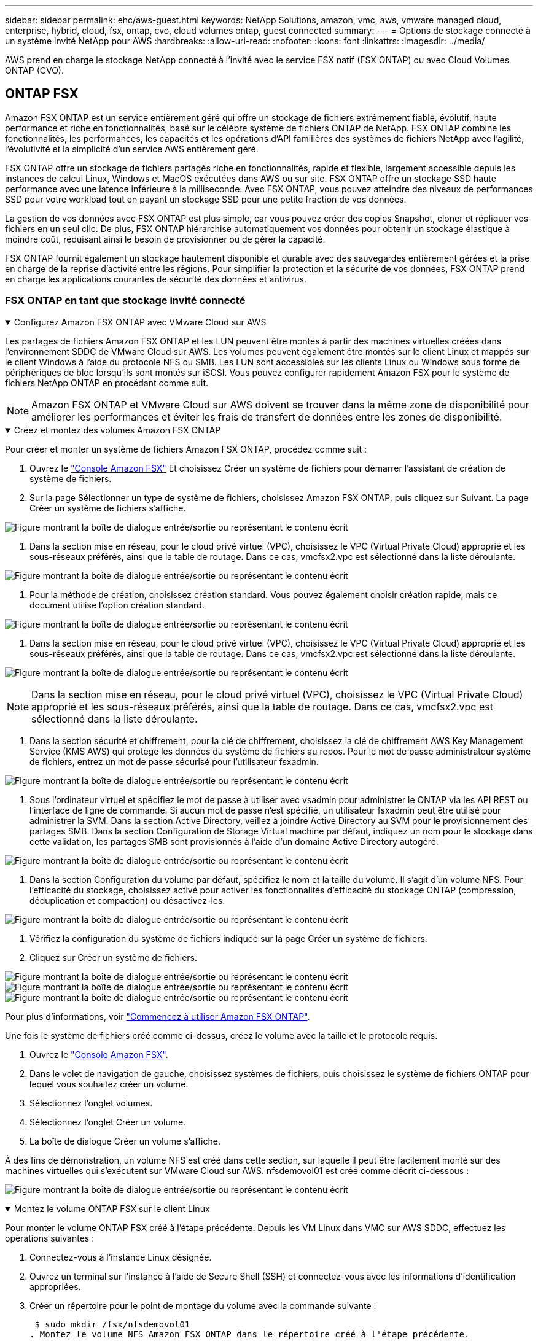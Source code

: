 ---
sidebar: sidebar 
permalink: ehc/aws-guest.html 
keywords: NetApp Solutions, amazon, vmc, aws, vmware managed cloud, enterprise, hybrid, cloud, fsx, ontap, cvo, cloud volumes ontap, guest connected 
summary:  
---
= Options de stockage connecté à un système invité NetApp pour AWS
:hardbreaks:
:allow-uri-read: 
:nofooter: 
:icons: font
:linkattrs: 
:imagesdir: ../media/


[role="lead"]
AWS prend en charge le stockage NetApp connecté à l'invité avec le service FSX natif (FSX ONTAP) ou avec Cloud Volumes ONTAP (CVO).



== ONTAP FSX

Amazon FSX ONTAP est un service entièrement géré qui offre un stockage de fichiers extrêmement fiable, évolutif, haute performance et riche en fonctionnalités, basé sur le célèbre système de fichiers ONTAP de NetApp. FSX ONTAP combine les fonctionnalités, les performances, les capacités et les opérations d'API familières des systèmes de fichiers NetApp avec l'agilité, l'évolutivité et la simplicité d'un service AWS entièrement géré.

FSX ONTAP offre un stockage de fichiers partagés riche en fonctionnalités, rapide et flexible, largement accessible depuis les instances de calcul Linux, Windows et MacOS exécutées dans AWS ou sur site. FSX ONTAP offre un stockage SSD haute performance avec une latence inférieure à la milliseconde. Avec FSX ONTAP, vous pouvez atteindre des niveaux de performances SSD pour votre workload tout en payant un stockage SSD pour une petite fraction de vos données.

La gestion de vos données avec FSX ONTAP est plus simple, car vous pouvez créer des copies Snapshot, cloner et répliquer vos fichiers en un seul clic. De plus, FSX ONTAP hiérarchise automatiquement vos données pour obtenir un stockage élastique à moindre coût, réduisant ainsi le besoin de provisionner ou de gérer la capacité.

FSX ONTAP fournit également un stockage hautement disponible et durable avec des sauvegardes entièrement gérées et la prise en charge de la reprise d'activité entre les régions. Pour simplifier la protection et la sécurité de vos données, FSX ONTAP prend en charge les applications courantes de sécurité des données et antivirus.



=== FSX ONTAP en tant que stockage invité connecté

.Configurez Amazon FSX ONTAP avec VMware Cloud sur AWS
[%collapsible%open]
====
Les partages de fichiers Amazon FSX ONTAP et les LUN peuvent être montés à partir des machines virtuelles créées dans l'environnement SDDC de VMware Cloud sur AWS. Les volumes peuvent également être montés sur le client Linux et mappés sur le client Windows à l'aide du protocole NFS ou SMB. Les LUN sont accessibles sur les clients Linux ou Windows sous forme de périphériques de bloc lorsqu'ils sont montés sur iSCSI. Vous pouvez configurer rapidement Amazon FSX pour le système de fichiers NetApp ONTAP en procédant comme suit.


NOTE: Amazon FSX ONTAP et VMware Cloud sur AWS doivent se trouver dans la même zone de disponibilité pour améliorer les performances et éviter les frais de transfert de données entre les zones de disponibilité.

====
.Créez et montez des volumes Amazon FSX ONTAP
[%collapsible%open]
====
Pour créer et monter un système de fichiers Amazon FSX ONTAP, procédez comme suit :

. Ouvrez le link:https://console.aws.amazon.com/fsx/["Console Amazon FSX"] Et choisissez Créer un système de fichiers pour démarrer l'assistant de création de système de fichiers.
. Sur la page Sélectionner un type de système de fichiers, choisissez Amazon FSX ONTAP, puis cliquez sur Suivant. La page Créer un système de fichiers s'affiche.


image:aws-fsx-guest-1.png["Figure montrant la boîte de dialogue entrée/sortie ou représentant le contenu écrit"]

. Dans la section mise en réseau, pour le cloud privé virtuel (VPC), choisissez le VPC (Virtual Private Cloud) approprié et les sous-réseaux préférés, ainsi que la table de routage. Dans ce cas, vmcfsx2.vpc est sélectionné dans la liste déroulante.


image:aws-fsx-guest-2.png["Figure montrant la boîte de dialogue entrée/sortie ou représentant le contenu écrit"]

. Pour la méthode de création, choisissez création standard. Vous pouvez également choisir création rapide, mais ce document utilise l'option création standard.


image:aws-fsx-guest-3.png["Figure montrant la boîte de dialogue entrée/sortie ou représentant le contenu écrit"]

. Dans la section mise en réseau, pour le cloud privé virtuel (VPC), choisissez le VPC (Virtual Private Cloud) approprié et les sous-réseaux préférés, ainsi que la table de routage. Dans ce cas, vmcfsx2.vpc est sélectionné dans la liste déroulante.


image:aws-fsx-guest-4.png["Figure montrant la boîte de dialogue entrée/sortie ou représentant le contenu écrit"]


NOTE: Dans la section mise en réseau, pour le cloud privé virtuel (VPC), choisissez le VPC (Virtual Private Cloud) approprié et les sous-réseaux préférés, ainsi que la table de routage. Dans ce cas, vmcfsx2.vpc est sélectionné dans la liste déroulante.

. Dans la section sécurité et chiffrement, pour la clé de chiffrement, choisissez la clé de chiffrement AWS Key Management Service (KMS AWS) qui protège les données du système de fichiers au repos. Pour le mot de passe administrateur système de fichiers, entrez un mot de passe sécurisé pour l'utilisateur fsxadmin.


image:aws-fsx-guest-5.png["Figure montrant la boîte de dialogue entrée/sortie ou représentant le contenu écrit"]

. Sous l'ordinateur virtuel et spécifiez le mot de passe à utiliser avec vsadmin pour administrer le ONTAP via les API REST ou l'interface de ligne de commande. Si aucun mot de passe n'est spécifié, un utilisateur fsxadmin peut être utilisé pour administrer la SVM. Dans la section Active Directory, veillez à joindre Active Directory au SVM pour le provisionnement des partages SMB. Dans la section Configuration de Storage Virtual machine par défaut, indiquez un nom pour le stockage dans cette validation, les partages SMB sont provisionnés à l'aide d'un domaine Active Directory autogéré.


image:aws-fsx-guest-6.png["Figure montrant la boîte de dialogue entrée/sortie ou représentant le contenu écrit"]

. Dans la section Configuration du volume par défaut, spécifiez le nom et la taille du volume. Il s'agit d'un volume NFS. Pour l'efficacité du stockage, choisissez activé pour activer les fonctionnalités d'efficacité du stockage ONTAP (compression, déduplication et compaction) ou désactivez-les.


image:aws-fsx-guest-7.png["Figure montrant la boîte de dialogue entrée/sortie ou représentant le contenu écrit"]

. Vérifiez la configuration du système de fichiers indiquée sur la page Créer un système de fichiers.
. Cliquez sur Créer un système de fichiers.


image:aws-fsx-guest-8.png["Figure montrant la boîte de dialogue entrée/sortie ou représentant le contenu écrit"] image:aws-fsx-guest-9.png["Figure montrant la boîte de dialogue entrée/sortie ou représentant le contenu écrit"] image:aws-fsx-guest-10.png["Figure montrant la boîte de dialogue entrée/sortie ou représentant le contenu écrit"]

Pour plus d'informations, voir link:https://docs.aws.amazon.com/fsx/latest/ONTAPGuide/getting-started.html["Commencez à utiliser Amazon FSX ONTAP"].

Une fois le système de fichiers créé comme ci-dessus, créez le volume avec la taille et le protocole requis.

. Ouvrez le link:https://console.aws.amazon.com/fsx/["Console Amazon FSX"].
. Dans le volet de navigation de gauche, choisissez systèmes de fichiers, puis choisissez le système de fichiers ONTAP pour lequel vous souhaitez créer un volume.
. Sélectionnez l'onglet volumes.
. Sélectionnez l'onglet Créer un volume.
. La boîte de dialogue Créer un volume s'affiche.


À des fins de démonstration, un volume NFS est créé dans cette section, sur laquelle il peut être facilement monté sur des machines virtuelles qui s'exécutent sur VMware Cloud sur AWS. nfsdemovol01 est créé comme décrit ci-dessous :

image:aws-fsx-guest-11.png["Figure montrant la boîte de dialogue entrée/sortie ou représentant le contenu écrit"]

====
.Montez le volume ONTAP FSX sur le client Linux
[%collapsible%open]
====
Pour monter le volume ONTAP FSX créé à l'étape précédente. Depuis les VM Linux dans VMC sur AWS SDDC, effectuez les opérations suivantes :

. Connectez-vous à l'instance Linux désignée.
. Ouvrez un terminal sur l'instance à l'aide de Secure Shell (SSH) et connectez-vous avec les informations d'identification appropriées.
. Créer un répertoire pour le point de montage du volume avec la commande suivante :
+
 $ sudo mkdir /fsx/nfsdemovol01
. Montez le volume NFS Amazon FSX ONTAP dans le répertoire créé à l'étape précédente.
+
 sudo mount -t nfs nfsvers=4.1,198.19.254.239:/nfsdemovol01 /fsx/nfsdemovol01


image:aws-fsx-guest-20.png["Figure montrant la boîte de dialogue entrée/sortie ou représentant le contenu écrit"]

. Une fois exécutée, exécutez la commande df pour valider le montage.


image:aws-fsx-guest-21.png["Figure montrant la boîte de dialogue entrée/sortie ou représentant le contenu écrit"]

.Montez le volume ONTAP FSX sur le client Linux
video::c3befe1b-4f32-4839-a031-b01200fb6d60[panopto]
====
.Connexion de volumes ONTAP FSX aux clients Microsoft Windows
[%collapsible%open]
====
Pour gérer et mapper des partages de fichiers sur un système de fichiers Amazon FSX, l'interface graphique dossiers partagés doit être utilisée.

. Ouvrez le menu Démarrer et exécutez fsmgmt.msc en utilisant Exécuter en tant qu'administrateur. Cette opération ouvre l'outil GUI dossiers partagés.
. Cliquez sur action > toutes les tâches et choisissez connexion à un autre ordinateur.
. Pour un autre ordinateur, entrez le nom DNS de la machine virtuelle de stockage (SVM). Par exemple, FSXSMBTESTIN01.FSXTESTING.LOCAL est utilisé dans cet exemple.



NOTE: TP recherchez le nom DNS du SVM sur la console Amazon FSX, choisissez Storage Virtual machines, choisissez SVM, puis faites défiler jusqu'aux terminaux pour trouver le nom DNS SMB. Cliquez sur OK. Le système de fichiers Amazon FSX s'affiche dans la liste des dossiers partagés.

image:aws-fsx-guest-22.png["Figure montrant la boîte de dialogue entrée/sortie ou représentant le contenu écrit"]

. Dans l'outil dossiers partagés, choisissez partages dans le volet gauche pour afficher les partages actifs pour le système de fichiers Amazon FSX.


image:aws-fsx-guest-23.png["Figure montrant la boîte de dialogue entrée/sortie ou représentant le contenu écrit"]

. Choisissez un nouveau partage et suivez l'assistant Créer un dossier partagé.


image:aws-fsx-guest-24.png["Figure montrant la boîte de dialogue entrée/sortie ou représentant le contenu écrit"] image:aws-fsx-guest-25.png["Figure montrant la boîte de dialogue entrée/sortie ou représentant le contenu écrit"]

Pour en savoir plus sur la création et la gestion de partages SMB sur un système de fichiers Amazon FSX, reportez-vous à la section link:https://docs.aws.amazon.com/fsx/latest/ONTAPGuide/create-smb-shares.html["Création de partages SMB"].

. Une fois la connectivité en place, le partage SMB peut être connecté et utilisé pour les données d'application. Pour ce faire, copiez le chemin du partage et utilisez l'option Map Network Drive pour monter le volume sur la machine virtuelle exécutée sur VMware Cloud sur le SDDC AWS.


image:aws-fsx-guest-26.png["Figure montrant la boîte de dialogue entrée/sortie ou représentant le contenu écrit"]

====
.Connectez un LUN FSX ONTAP à un hôte à l'aide d'iSCSI
[%collapsible%open]
====
.Connectez un LUN FSX ONTAP à un hôte à l'aide d'iSCSI
video::0d03e040-634f-4086-8cb5-b01200fb8515[panopto]
Le trafic iSCSI pour FSX traverse la passerelle de transit VMware Transit Connect/AWS via les routes fournies dans la section précédente. Pour configurer un LUN dans Amazon FSX ONTAP, suivez la documentation disponible link:https://docs.aws.amazon.com/fsx/latest/ONTAPGuide/supported-fsx-clients.html["ici"].

Sur les clients Linux, assurez-vous que le démon iSCSI est en cours d'exécution. Une fois les LUN provisionnées, reportez-vous aux conseils détaillés sur la configuration iSCSI avec Ubuntu (par exemple) link:https://ubuntu.com/server/docs/service-iscsi["ici"].

Dans ce document, la connexion du LUN iSCSI à un hôte Windows est décrite ci-dessous :

====
.Provisionner un LUN dans FSX ONTAP :
[%collapsible%open]
====
. Accédez à l'interface de ligne de commande de NetApp ONTAP à l'aide du port de gestion du système FSX pour le système de fichiers ONTAP.
. Créer les LUN avec la taille requise, comme indiqué dans la sortie du dimensionnement.
+
 FsxId040eacc5d0ac31017::> lun create -vserver vmcfsxval2svm -volume nimfsxscsivol -lun nimofsxlun01 -size 5gb -ostype windows -space-reserve enabled


Dans cet exemple, nous avons créé une LUN de taille 5g (5368709120).

. Créez les igroups nécessaires pour contrôler quels hôtes ont accès à des LUN spécifiques.


[listing]
----
FsxId040eacc5d0ac31017::> igroup create -vserver vmcfsxval2svm -igroup winIG -protocol iscsi -ostype windows -initiator iqn.1991-05.com.microsoft:vmcdc01.fsxtesting.local

FsxId040eacc5d0ac31017::> igroup show

Vserver   Igroup       Protocol OS Type  Initiators

--------- ------------ -------- -------- ------------------------------------

vmcfsxval2svm

          ubuntu01     iscsi    linux    iqn.2021-10.com.ubuntu:01:initiator01

vmcfsxval2svm

          winIG        iscsi    windows  iqn.1991-05.com.microsoft:vmcdc01.fsxtesting.local
----
Deux entrées ont été affichées.

. Mappez les LUN sur des igroups à l'aide de la commande suivante :


[listing]
----
FsxId040eacc5d0ac31017::> lun map -vserver vmcfsxval2svm -path /vol/nimfsxscsivol/nimofsxlun01 -igroup winIG

FsxId040eacc5d0ac31017::> lun show

Vserver   Path                            State   Mapped   Type        Size

--------- ------------------------------- ------- -------- -------- --------

vmcfsxval2svm

          /vol/blocktest01/lun01          online  mapped   linux         5GB

vmcfsxval2svm

          /vol/nimfsxscsivol/nimofsxlun01 online  mapped   windows       5GB
----
Deux entrées ont été affichées.

. Connectez le nouveau LUN provisionné à une machine virtuelle Windows :


Pour connecter le nouveau LUN tor à un hôte Windows résidant sur le cloud VMware dans AWS SDDC, effectuez les opérations suivantes :

. RDP sur la machine virtuelle Windows hébergée sur le SDDC VMware Cloud pour AWS.
. Accédez à Server Manager > Tableau de bord > Outils > initiateur iSCSI pour ouvrir la boîte de dialogue Propriétés de l'initiateur iSCSI.
. Dans l'onglet découverte, cliquez sur Discover Portal ou Add Portal, puis entrez l'adresse IP du port cible iSCSI.
. Dans l'onglet cibles, sélectionnez la cible découverte, puis cliquez sur connexion ou connexion.
. Sélectionnez Activer Multipath, puis sélectionnez “Restaurer automatiquement cette connexion au démarrage de l’ordinateur” ou “Ajouter cette connexion à la liste des cibles favorites”. Cliquez sur Avancé.



NOTE: L'hôte Windows doit disposer d'une connexion iSCSI à chaque nœud du cluster. Le DSM natif sélectionne les meilleurs chemins d'accès à utiliser.

image:aws-fsx-guest-30.png["Figure montrant la boîte de dialogue entrée/sortie ou représentant le contenu écrit"]

Les LUN de la machine virtuelle de stockage (SVM) apparaissent sous forme de disques pour l'hôte Windows. Les nouveaux disques ajoutés ne sont pas automatiquement découverts par l'hôte. Déclencher une nouvelle analyse manuelle pour détecter les disques en procédant comme suit :

. Ouvrez l'utilitaire de gestion de l'ordinateur Windows : Démarrer > Outils d'administration > gestion de l'ordinateur.
. Développez le nœud stockage dans l'arborescence de navigation.
. Cliquez sur gestion des disques.
. Cliquez sur action > Rescan Disks.


image:aws-fsx-guest-31.png["Figure montrant la boîte de dialogue entrée/sortie ou représentant le contenu écrit"]

Lorsqu'un nouvel LUN est accédé pour la première fois par l'hôte Windows, il n'a pas de partition ni de système de fichiers. Initialisez la LUN et, éventuellement, formatez-la avec un système de fichiers en effectuant la procédure suivante :

. Démarrez Windows Disk Management.
. Cliquez avec le bouton droit de la souris sur la LUN, puis sélectionnez le type de disque ou de partition requis.
. Suivez les instructions de l'assistant. Dans cet exemple, le lecteur F: Est monté.


image:aws-fsx-guest-32.png["Figure montrant la boîte de dialogue entrée/sortie ou représentant le contenu écrit"]

====


== Cloud Volumes ONTAP (CVO)

Cloud Volumes ONTAP, ou CVO, est la solution de gestion des données cloud leader qui repose sur le logiciel de stockage ONTAP de NetApp, disponible de façon native dans Amazon Web Services (AWS), Microsoft Azure et Google Cloud Platform (GCP).

Il s'agit d'une version Software-defined de ONTAP qui utilise le stockage cloud natif. Vous pouvez ainsi utiliser le même logiciel de stockage dans le cloud et sur site, limitant ainsi la nécessité de former à nouveau votre personnel IT à des méthodes entièrement nouvelles de gestion des données.

Ce logiciel permet au client de déplacer des données de la périphérie, vers le data Center, puis vers le cloud, et inversement, en réunissant votre cloud hybride, le tout géré à l'aide d'une console de gestion centralisée, NetApp Cloud Manager.

De par sa conception, CVO fournit des performances extrêmes et des fonctionnalités avancées de gestion de données pour répondre aux applications les plus exigeantes dans le cloud



=== Cloud Volumes ONTAP (CVO) comme stockage connecté à l'invité

.Déploiement de la nouvelle instance Cloud Volumes ONTAP dans AWS (faites vous-même)
[%collapsible%open]
====
Les partages et les LUN Cloud Volumes ONTAP peuvent être montés sur les VM créées dans le cloud VMware dans un environnement SDDC d'AWS. Les volumes peuvent également être montés sur des clients Windows Linux natifs d'AWS VM, et les LUN sont accessibles sur des clients Linux ou Windows en tant que périphériques de blocs lorsqu'ils sont montés sur iSCSI, car Cloud Volumes ONTAP prend en charge les protocoles iSCSI, SMB et NFS. Les volumes Cloud Volumes ONTAP peuvent être configurés en quelques étapes simples.

Pour répliquer des volumes depuis un environnement sur site vers le cloud à des fins de reprise d'activité ou de migration, établissez une connectivité réseau vers AWS à l'aide d'un VPN site à site ou de DirectConnect. La réplication des données entre les sites et Cloud Volumes ONTAP n'est pas traitée dans ce document. Pour répliquer les données entre les systèmes Cloud Volumes ONTAP et sur site, consultez la section link:https://docs.netapp.com/us-en/occm/task_replicating_data.html#setting-up-data-replication-between-systems["Configuration de la réplication des données entre les systèmes"].


NOTE: Utilisez le link:https://cloud.netapp.com/cvo-sizer["Plus outil de dimensionnement Cloud Volumes ONTAP"] Pour dimensionner précisément les instances Cloud Volumes ONTAP. Surveillez également les performances sur site pour les utiliser comme entrées dans le dimensionnement Cloud Volumes ONTAP.

. Connectez-vous à NetApp Cloud Central ; l'écran Fabric View s'affiche. Localisez l'onglet Cloud Volumes ONTAP et sélectionnez accéder à Cloud Manager. Une fois connecté, l'écran Canvas s'affiche.


image:aws-cvo-guest-1.png["Figure montrant la boîte de dialogue entrée/sortie ou représentant le contenu écrit"]

. Sur la page d'accueil de Cloud Manager, cliquez sur Add a Working Environment, puis sélectionnez AWS comme cloud et le type de configuration système.


image:aws-cvo-guest-2.png["Figure montrant la boîte de dialogue entrée/sortie ou représentant le contenu écrit"]

. Fournissez les détails de l'environnement à créer, y compris le nom de l'environnement et les identifiants d'administrateur. Cliquez sur Continuer .


image:aws-cvo-guest-3.png["Figure montrant la boîte de dialogue entrée/sortie ou représentant le contenu écrit"]

. Sélectionnez les services complémentaires pour le déploiement Cloud Volumes ONTAP, notamment le classement BlueXP, la sauvegarde et la restauration BlueXP et Cloud Insights. Cliquez sur Continuer .


image:aws-cvo-guest-4.png["Figure montrant la boîte de dialogue entrée/sortie ou représentant le contenu écrit"]

. Sur la page modèles de déploiement HA, choisissez la configuration plusieurs zones de disponibilité.


image:aws-cvo-guest-5.png["Figure montrant la boîte de dialogue entrée/sortie ou représentant le contenu écrit"]

. Sur la page région et VPC, entrez les informations du réseau, puis cliquez sur Continuer.


image:aws-cvo-guest-6.png["Figure montrant la boîte de dialogue entrée/sortie ou représentant le contenu écrit"]

. Sur la page Connectivité et authentification SSH, choisissez les méthodes de connexion pour la paire HA et le médiateur.


image:aws-cvo-guest-7.png["Figure montrant la boîte de dialogue entrée/sortie ou représentant le contenu écrit"]

. Spécifiez les adresses IP flottantes, puis cliquez sur Continuer.


image:aws-cvo-guest-8.png["Figure montrant la boîte de dialogue entrée/sortie ou représentant le contenu écrit"]

. Sélectionnez les tables de routage appropriées pour inclure des routes vers les adresses IP flottantes, puis cliquez sur Continuer.


image:aws-cvo-guest-9.png["Figure montrant la boîte de dialogue entrée/sortie ou représentant le contenu écrit"]

. Sur la page chiffrement des données, choisissez le chiffrement géré par AWS.


image:aws-cvo-guest-10.png["Figure montrant la boîte de dialogue entrée/sortie ou représentant le contenu écrit"]

. Sélectionnez l'option de licence : paiement à l'utilisation ou BYOL pour l'utilisation d'une licence existante. Dans cet exemple, l'option paiement à l'utilisation est utilisée.


image:aws-cvo-guest-11.png["Figure montrant la boîte de dialogue entrée/sortie ou représentant le contenu écrit"]

. Sélectionnez parmi plusieurs packages préconfigurés disponibles en fonction du type de workload à déployer sur les machines virtuelles exécutées sur le cloud VMware sur AWS SDDC.


image:aws-cvo-guest-12.png["Figure montrant la boîte de dialogue entrée/sortie ou représentant le contenu écrit"]

. Sur la page révision et approbation, vérifiez et confirmez les sélections.pour créer l'instance Cloud Volumes ONTAP, cliquez sur Go.


image:aws-cvo-guest-13.png["Figure montrant la boîte de dialogue entrée/sortie ou représentant le contenu écrit"]

. Une fois Cloud Volumes ONTAP provisionné, il apparaît dans les environnements de travail sur la page Canvas.


image:aws-cvo-guest-14.png["Figure montrant la boîte de dialogue entrée/sortie ou représentant le contenu écrit"]

====
.Configurations supplémentaires pour les volumes SMB
[%collapsible%open]
====
. Une fois l'environnement de travail prêt, assurez-vous que le serveur CIFS est configuré avec les paramètres de configuration DNS et Active Directory appropriés. Cette étape est requise avant de pouvoir créer le volume SMB.


image:aws-cvo-guest-20.png["Figure montrant la boîte de dialogue entrée/sortie ou représentant le contenu écrit"]

. Sélectionnez l'instance CVO pour créer le volume, puis cliquez sur l'option Create Volume. Choisissez la taille appropriée et Cloud Manager choisit l'agrégat contenant ou utilisez un mécanisme d'allocation avancée pour placer sur un agrégat spécifique. Pour cette démonstration, SMB est sélectionné comme protocole.


image:aws-cvo-guest-21.png["Figure montrant la boîte de dialogue entrée/sortie ou représentant le contenu écrit"]

. Une fois le volume provisionné, celui-ci est disponible sous le volet volumes. Comme un partage CIFS est provisionné, vous devez donner à vos utilisateurs ou groupes une autorisation aux fichiers et dossiers et vérifier que ces utilisateurs peuvent accéder au partage et créer un fichier.


image:aws-cvo-guest-22.png["Figure montrant la boîte de dialogue entrée/sortie ou représentant le contenu écrit"]

. Une fois le volume créé, utilisez la commande mount pour vous connecter au partage à partir de la machine virtuelle exécutée sur VMware Cloud dans les hôtes SDDC AWS.
. Copiez le chemin suivant et utilisez l'option Map Network Drive pour monter le volume sur la machine virtuelle exécutée sur VMware Cloud dans AWS SDDC.


image:aws-cvo-guest-23.png["Figure montrant la boîte de dialogue entrée/sortie ou représentant le contenu écrit"] image:aws-cvo-guest-24.png["Figure montrant la boîte de dialogue entrée/sortie ou représentant le contenu écrit"]

====
.Connectez la LUN à un hôte
[%collapsible%open]
====
Pour connecter le LUN Cloud Volumes ONTAP à un hôte, procédez comme suit :

. Sur la page Canvas de Cloud Manager, double-cliquez sur l'environnement de travail Cloud Volumes ONTAP pour créer et gérer des volumes.
. Cliquez sur Ajouter un volume > Nouveau volume, sélectionnez iSCSI, puis cliquez sur Créer un groupe d'initiateurs. Cliquez sur Continuer .


image:aws-cvo-guest-30.png["Figure montrant la boîte de dialogue entrée/sortie ou représentant le contenu écrit"] image:aws-cvo-guest-31.png["Figure montrant la boîte de dialogue entrée/sortie ou représentant le contenu écrit"]

. Une fois le volume provisionné, sélectionnez le volume, puis cliquez sur IQN cible. Pour copier le nom qualifié iSCSI (IQN), cliquez sur Copier. Configurez une connexion iSCSI de l'hôte vers le LUN.


Pour appliquer la même opération à l'hôte résidant sur le SDDC VMware Cloud basé sur AWS, effectuez les opérations suivantes :

. RDP vers la VM hébergée sur VMware Cloud sur AWS.
. Ouvrez la boîte de dialogue Propriétés de l'initiateur iSCSI : Gestionnaire de serveur > Tableau de bord > Outils > initiateur iSCSI.
. Dans l'onglet découverte, cliquez sur Discover Portal ou Add Portal, puis entrez l'adresse IP du port cible iSCSI.
. Dans l'onglet cibles, sélectionnez la cible découverte, puis cliquez sur connexion ou connexion.
. Sélectionnez Activer Multipath, puis sélectionnez Restaurer automatiquement cette connexion au démarrage de l'ordinateur ou Ajouter cette connexion à la liste des cibles favorites. Cliquez sur Avancé.



NOTE: L'hôte Windows doit disposer d'une connexion iSCSI à chaque nœud du cluster. Le DSM natif sélectionne les meilleurs chemins d'accès à utiliser.

image:aws-cvo-guest-32.png["Figure montrant la boîte de dialogue entrée/sortie ou représentant le contenu écrit"]

Les LUN du SVM apparaissent comme des disques vers l'hôte Windows. Les nouveaux disques ajoutés ne sont pas automatiquement découverts par l'hôte. Déclencher une nouvelle analyse manuelle pour détecter les disques en procédant comme suit :

. Ouvrez l'utilitaire de gestion de l'ordinateur Windows : Démarrer > Outils d'administration > gestion de l'ordinateur.
. Développez le nœud stockage dans l'arborescence de navigation.
. Cliquez sur gestion des disques.
. Cliquez sur action > Rescan Disks.


image:aws-cvo-guest-33.png["Figure montrant la boîte de dialogue entrée/sortie ou représentant le contenu écrit"]

Lorsqu'un nouvel LUN est accédé pour la première fois par l'hôte Windows, il n'a pas de partition ni de système de fichiers. Initialiser la LUN ; et éventuellement formater la LUN avec un système de fichiers en effectuant la procédure suivante :

. Démarrez Windows Disk Management.
. Cliquez avec le bouton droit de la souris sur la LUN, puis sélectionnez le type de disque ou de partition requis.
. Suivez les instructions de l'assistant. Dans cet exemple, le lecteur F: Est monté.


image:aws-cvo-guest-34.png["Figure montrant la boîte de dialogue entrée/sortie ou représentant le contenu écrit"]

Sur les clients Linux, assurez-vous que le démon iSCSI est en cours d'exécution. Une fois les LUN provisionnées, reportez-vous aux instructions détaillées sur la configuration iSCSI pour votre distribution Linux. Par exemple, la configuration iSCSI Ubuntu est disponible link:https://ubuntu.com/server/docs/service-iscsi["ici"]. Pour vérifier, exécutez lsblk cmd à partir du shell.

====
.Montez un volume NFS Cloud Volumes ONTAP sur un client Linux
[%collapsible%open]
====
Pour monter le système de fichiers Cloud Volumes ONTAP (DIY) depuis des VM dans le VMC sur le SDDC AWS, effectuez la procédure suivante :

. Connectez-vous à l'instance Linux désignée.
. Ouvrez un terminal sur l'instance à l'aide du shell sécurisé (SSH) et connectez-vous avec les informations d'identification appropriées.
. Créer un répertoire pour le point de montage du volume avec la commande suivante.
+
 $ sudo mkdir /fsxcvotesting01/nfsdemovol01
. Montez le volume NFS Amazon FSX ONTAP dans le répertoire créé à l'étape précédente.
+
 sudo mount -t nfs nfsvers=4.1,172.16.0.2:/nfsdemovol01 /fsxcvotesting01/nfsdemovol01


image:aws-cvo-guest-40.png["Figure montrant la boîte de dialogue entrée/sortie ou représentant le contenu écrit"] image:aws-cvo-guest-41.png["Figure montrant la boîte de dialogue entrée/sortie ou représentant le contenu écrit"]

====